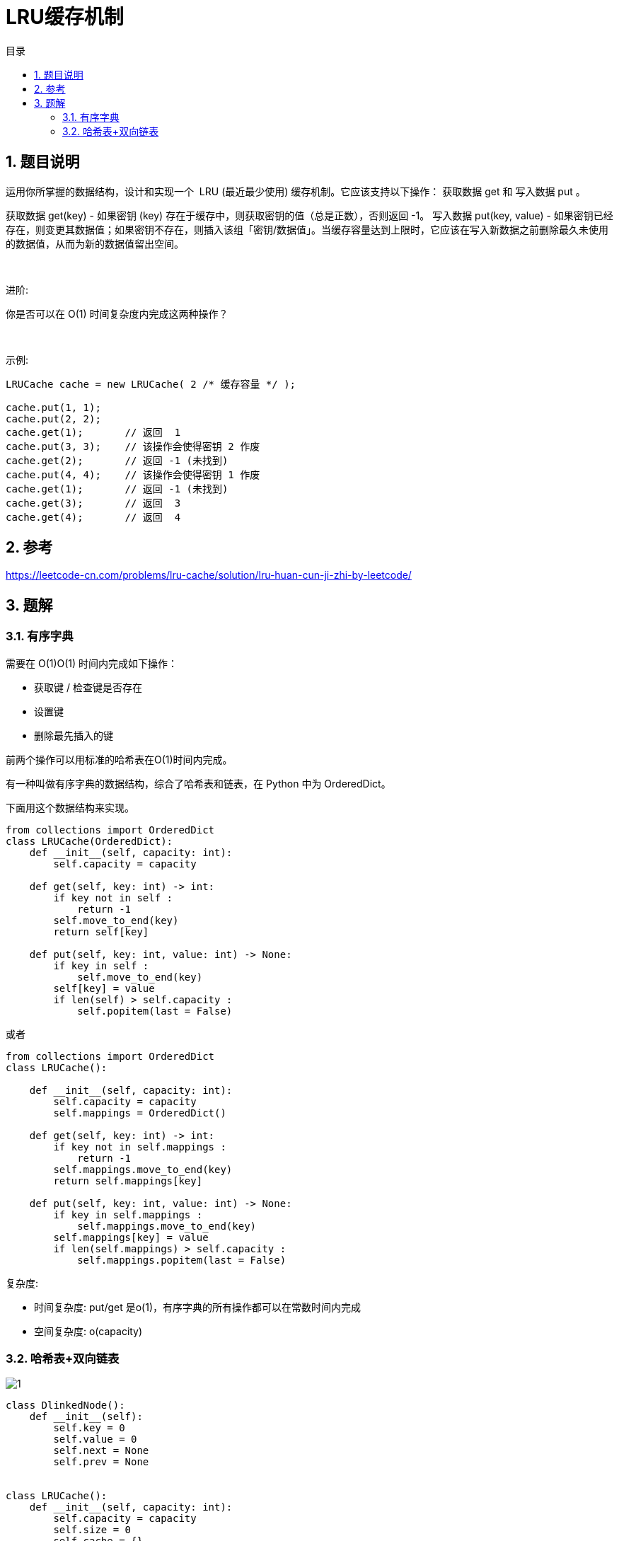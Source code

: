= LRU缓存机制
:toc: right
:toc-title: 目录
:toclevels: 5
:sectnums:

== 题目说明
运用你所掌握的数据结构，设计和实现一个  LRU (最近最少使用) 缓存机制。它应该支持以下操作： 获取数据 get 和 写入数据 put 。

获取数据 get(key) - 如果密钥 (key) 存在于缓存中，则获取密钥的值（总是正数），否则返回 -1。
写入数据 put(key, value) - 如果密钥已经存在，则变更其数据值；如果密钥不存在，则插入该组「密钥/数据值」。当缓存容量达到上限时，它应该在写入新数据之前删除最久未使用的数据值，从而为新的数据值留出空间。

 

进阶:

你是否可以在 O(1) 时间复杂度内完成这两种操作？

 

示例:
```
LRUCache cache = new LRUCache( 2 /* 缓存容量 */ );

cache.put(1, 1);
cache.put(2, 2);
cache.get(1);       // 返回  1
cache.put(3, 3);    // 该操作会使得密钥 2 作废
cache.get(2);       // 返回 -1 (未找到)
cache.put(4, 4);    // 该操作会使得密钥 1 作废
cache.get(1);       // 返回 -1 (未找到)
cache.get(3);       // 返回  3
cache.get(4);       // 返回  4
```

== 参考
https://leetcode-cn.com/problems/lru-cache/solution/lru-huan-cun-ji-zhi-by-leetcode/

== 题解
=== 有序字典
需要在 O(1)O(1) 时间内完成如下操作：

- 获取键 / 检查键是否存在
- 设置键
- 删除最先插入的键

前两个操作可以用标准的哈希表在O(1)时间内完成。

有一种叫做有序字典的数据结构，综合了哈希表和链表，在 Python 中为 OrderedDict。

下面用这个数据结构来实现。

```python
from collections import OrderedDict
class LRUCache(OrderedDict):
    def __init__(self, capacity: int):
        self.capacity = capacity

    def get(self, key: int) -> int:
        if key not in self :
            return -1
        self.move_to_end(key)
        return self[key]

    def put(self, key: int, value: int) -> None:
        if key in self :
            self.move_to_end(key)
        self[key] = value
        if len(self) > self.capacity :
            self.popitem(last = False)
```

或者

```
from collections import OrderedDict
class LRUCache():

    def __init__(self, capacity: int):
        self.capacity = capacity
        self.mappings = OrderedDict()

    def get(self, key: int) -> int:
        if key not in self.mappings :
            return -1
        self.mappings.move_to_end(key)
        return self.mappings[key]

    def put(self, key: int, value: int) -> None:
        if key in self.mappings :
            self.mappings.move_to_end(key)
        self.mappings[key] = value
        if len(self.mappings) > self.capacity :
            self.mappings.popitem(last = False)
```

复杂度:

- 时间复杂度: put/get 是o(1)，有序字典的所有操作都可以在常数时间内完成
- 空间复杂度: o(capacity)

=== 哈希表+双向链表

image:1.jpg[]

```python
class DlinkedNode():
    def __init__(self):
        self.key = 0
        self.value = 0
        self.next = None
        self.prev = None


class LRUCache():
    def __init__(self, capacity: int):
        self.capacity = capacity
        self.size = 0
        self.cache = {}
        self.head = DlinkedNode()
        self.tail = DlinkedNode()
        self.head.next = self.tail
        self.tail.prev = self.head

    def _add_node(self, node):
        """ 始终放在head的右边 """
        node.prev = self.head
        node.next = self.head.next

        self.head.next.prev = node
        self.head.next = node

    def _remove_node(self, node):
        """删除一个节点"""
        _prev = node.prev
        _next = node.next

        _prev.next = _next
        _next.prev = _prev

    def _move_to_head(self, node):
        """
        先删除再增加
        :param node:
        :return:
        """
        self._remove_node(node)
        self._add_node(node)

    def _pop_tail(self):
        """
        删除最后一个节点的前一个
        :return:
        """
        res = self.tail.prev
        self._remove_node(res)
        return res

    def get(self, key: int) -> int:
        node = self.cache.get(key, None)
        if not node:
            return -1
        self._move_to_head(node)
        return node.value

    def put(self, key: int, value: int) -> None:
        node = self.cache.get(key, None)
        if not node:
            node = DlinkedNode()
            node.key = key
            node.value = value
            self.size += 1
            self.cache[key] = node
            self._add_node(node)

            if self.size > self.capacity:
                tail = self._pop_tail()
                del self.cache[tail.key]
                self.size -= 1
        else:
            node.value = value
            self._move_to_head(node)

```

复杂度:

- 时间复杂度: o(1)
- 空间复杂度: o(capacity) ，最大存储 capacity 个元素

